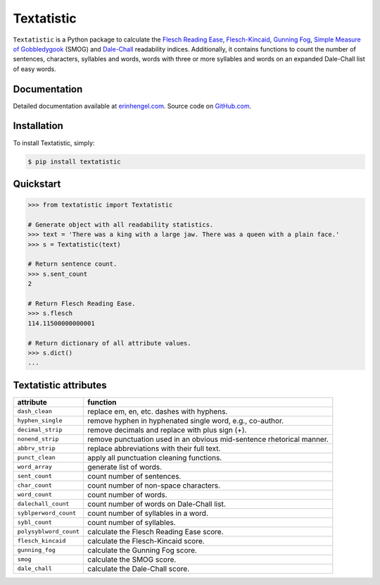 Textatistic
===========

``Textatistic`` is a Python package to calculate the `Flesch Reading Ease <https://en.wikipedia.org/wiki/Flesch–Kincaid_readability_tests>`_, `Flesch-Kincaid <https://en.wikipedia.org/wiki/Flesch–Kincaid_readability_tests>`_, `Gunning Fog <https://en.wikipedia.org/wiki/Gunning_fog_index>`_, `Simple Measure of Gobbledygook <https://en.wikipedia.org/wiki/SMOG>`_ (SMOG) and `Dale-Chall <http://www.readabilityformulas.com/new-dale-chall-readability-formula.php>`_ readability indices. Additionally, it contains functions to count the number of sentences, characters, syllables and words, words with three or more syllables and words on an expanded Dale-Chall list of easy words.

Documentation
-------------

Detailed documentation available at `erinhengel.com <http://www.erinhengel.com/software/textatistic/>`_. Source code on `GitHub.com <https://github.com/erinhengel/Textatistic>`_.

Installation
------------

To install Textatistic, simply:
	
.. code-block:: bash

	$ pip install textatistic

Quickstart
----------

.. code-block:: python

	>>> from textatistic import Textatistic
	
	# Generate object with all readability statistics.
	>>> text = 'There was a king with a large jaw. There was a queen with a plain face.'
	>>> s = Textatistic(text)
	
	# Return sentence count.
	>>> s.sent_count
	2
	
	# Return Flesch Reading Ease.
	>>> s.flesch
	114.11500000000001
	
	# Return dictionary of all attribute values.
	>>> s.dict()
	...
	

Textatistic attributes
----------------------


+------------------------+-----------------------------------------------------------------------+ 
| attribute              | function                                                              | 
+========================+=======================================================================+ 
| ``dash_clean``         | replace em, en, etc. dashes with hyphens.                             | 
+------------------------+-----------------------------------------------------------------------+ 
| ``hyphen_single``      | remove hyphen in hyphenated single word, e.g., co-author.             | 
+------------------------+-----------------------------------------------------------------------+ 
| ``decimal_strip``      | remove decimals and replace with plus sign (+).                       | 
+------------------------+-----------------------------------------------------------------------+ 
| ``nonend_strip``       | remove punctuation used in an obvious mid-sentence rhetorical manner. | 
+------------------------+-----------------------------------------------------------------------+ 
| ``abbrv_strip``        | replace abbreviations with their full text.                           | 
+------------------------+-----------------------------------------------------------------------+ 
| ``punct_clean``        | apply all punctuation cleaning functions.                             | 
+------------------------+-----------------------------------------------------------------------+ 
| ``word_array``         | generate list of words.                                               | 
+------------------------+-----------------------------------------------------------------------+
| ``sent_count``         | count number of sentences.                                            | 
+------------------------+-----------------------------------------------------------------------+
| ``char_count``         | count number of non-space characters.                                 | 
+------------------------+-----------------------------------------------------------------------+
| ``word_count``         | count number of words.                                                | 
+------------------------+-----------------------------------------------------------------------+
| ``dalechall_count``    | count number of words on Dale-Chall list.                             | 
+------------------------+-----------------------------------------------------------------------+
| ``syblperword_count``  | count number of syllables in a word.                                  | 
+------------------------+-----------------------------------------------------------------------+
| ``sybl_count``         | count number of syllables.                                            | 
+------------------------+-----------------------------------------------------------------------+
| ``polysyblword_count`` | calculate the Flesch Reading Ease score.                              | 
+------------------------+-----------------------------------------------------------------------+
| ``flesch_kincaid``     | calculate the Flesch-Kincaid score.                                   | 
+------------------------+-----------------------------------------------------------------------+
| ``gunning_fog``        | calculate the Gunning Fog score.                                      | 
+------------------------+-----------------------------------------------------------------------+
| ``smog``               | calculate the SMOG score.                                             | 
+------------------------+-----------------------------------------------------------------------+
| ``dale_chall``         | calculate the Dale-Chall score.                                       | 
+------------------------+-----------------------------------------------------------------------+

